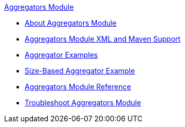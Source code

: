 .xref:index.adoc[Aggregators Module]
* xref:index.adoc[About Aggregators Module]
* xref:aggregators-xml-maven.adoc[Aggregators Module XML and Maven Support]
* xref:aggregator-examples.adoc[Aggregator Examples]
* xref:aggregator-size-example.adoc[Size-Based Aggregator Example]
* xref:aggregators-module-reference.adoc[Aggregators Module Reference]
* xref:aggregators-troubleshooting.adoc[Troubleshoot Aggregators Module]
